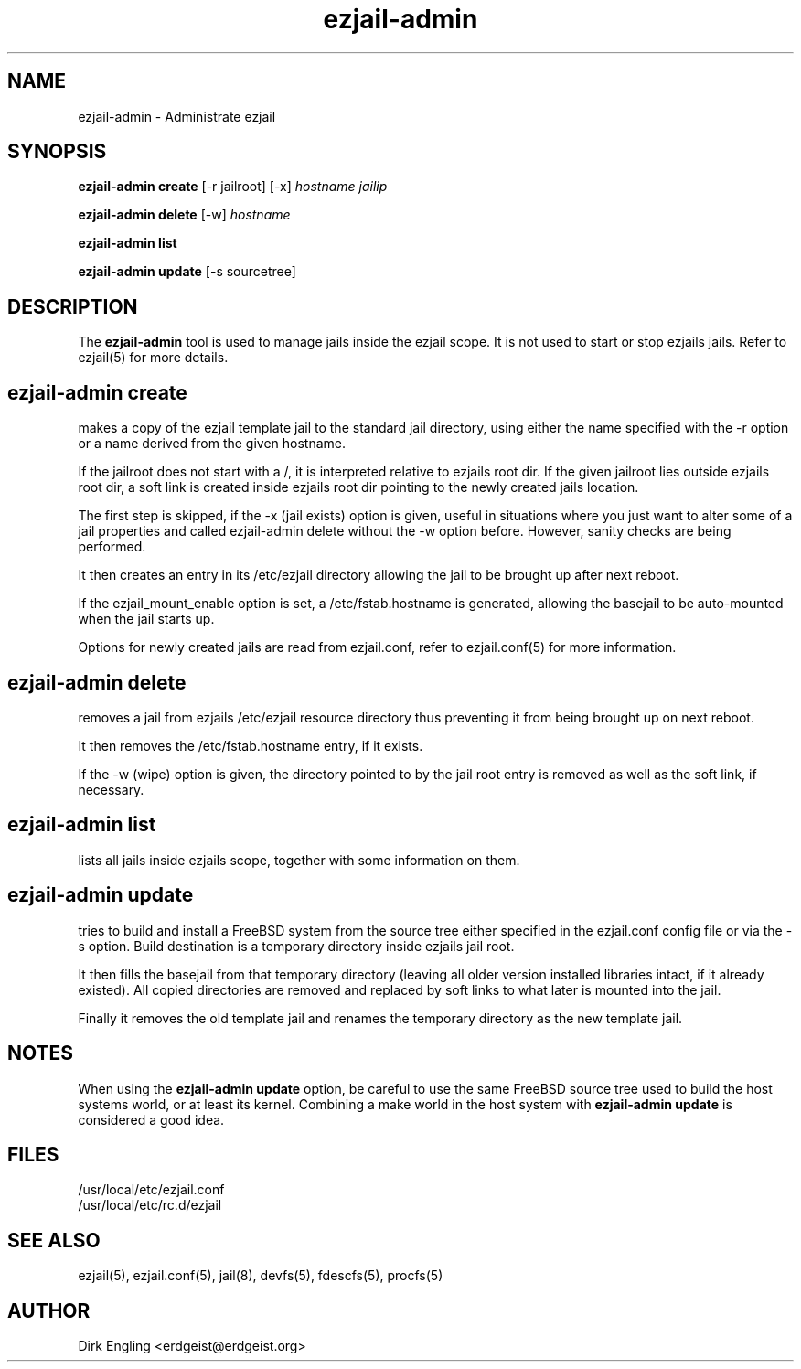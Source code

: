 .TH ezjail\-admin 1
.SH NAME
ezjail-admin \- Administrate ezjail
.SH SYNOPSIS
.T
.B ezjail-admin create
[-r jailroot] [-x]
.I hostname jailip

.T
.B ezjail-admin delete
[-w]
.I hostname

.T
.B ezjail-admin list

.T
.B ezjail-admin update
[-s sourcetree]
.SH DESCRIPTION
The
.B ezjail-admin
tool is used to manage jails inside the ezjail scope. It is not used 
to start or stop ezjails jails. Refer to ezjail(5) for more details. 
.SH ezjail-admin create
makes a copy of the ezjail template jail to the standard jail directory,
using either the name specified with the -r option or a name derived from 
the given hostname.

If the jailroot does not start with a /, it is 
interpreted relative to ezjails root dir. If the given jailroot lies 
outside ezjails root dir, a soft link is created inside ezjails root dir 
pointing to the newly created jails location.

The first step is skipped, if the -x (jail exists) option is given, useful 
in situations where you just want to alter some of a jail properties and 
called ezjail-admin delete without the -w option before. However, sanity 
checks are being performed.

It then creates an entry in its /etc/ezjail directory allowing the 
jail to be brought up after next reboot.

If the ezjail_mount_enable option is set, a /etc/fstab.hostname is 
generated, allowing the basejail to be auto-mounted when the jail starts 
up.

Options for newly created jails are read from ezjail.conf, refer to 
ezjail.conf(5) for more information.
.SH ezjail-admin delete
removes a jail from ezjails /etc/ezjail resource directory thus preventing 
it from being brought up on next reboot.

It then removes the /etc/fstab.hostname entry, if it exists.

If the -w (wipe) option is given, the directory pointed to by the jail 
root entry is removed as well as the soft link, if necessary.
.SH ezjail-admin list
lists all jails inside ezjails scope, together with some information on 
them.
.SH ezjail-admin update
tries to build and install a FreeBSD system from the source tree either 
specified in the ezjail.conf config file or via the -s option. Build 
destination is a temporary directory inside ezjails jail root.

It then fills the basejail from that temporary directory (leaving all 
older version installed libraries intact, if it already existed). All 
copied directories are removed and replaced by soft links to what later is 
mounted into the jail.

Finally it removes the old template jail and renames the 
temporary directory as the new template jail.
.SH NOTES
When using the
.B ezjail-admin update
option, be careful to use the same FreeBSD source tree used to build the 
host systems world, or at least its kernel. Combining a make world in the 
host system with
.B ezjail-admin update
is considered a good idea.
.SH FILES
.T4
/usr/local/etc/ezjail.conf
.br
/usr/local/etc/rc.d/ezjail
.SH "SEE ALSO"
ezjail(5), ezjail.conf(5), jail(8), devfs(5), fdescfs(5), procfs(5)
.SH AUTHOR
Dirk Engling <erdgeist@erdgeist.org>
